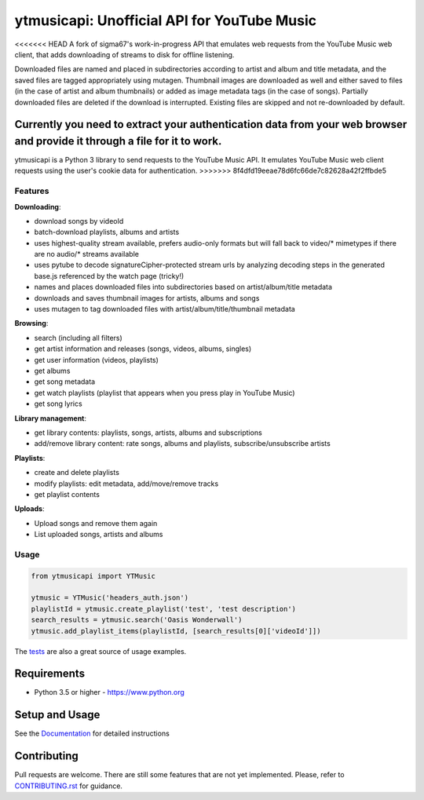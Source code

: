 ytmusicapi: Unofficial API for YouTube Music
############################################

.. image:: https://img.shields.io/pypi/dm/ytmusicapi?style=flat-square
    :alt: PyPI Downloads
    :target: https://pypi.org/project/ytmusicapi/

.. image:: https://img.shields.io/codecov/c/github/sigma67/ytmusicapi?style=flat-square
    :alt: Code coverage
    :target: https://codecov.io/gh/sigma67/ytmusicapi

.. image:: https://img.shields.io/github/v/release/sigma67/ytmusicapi?style=flat-square
    :alt: Latest release
    :target: https://github.com/sigma67/ytmusicapi/releases/latest

.. image:: https://img.shields.io/github/commits-since/sigma67/ytmusicapi/latest?style=flat-square
    :alt: Commits since latest release
    :target: https://github.com/sigma67/ytmusicapi/commits


<<<<<<< HEAD
A fork of sigma67's work-in-progress API that emulates web requests from the YouTube Music web client, that adds downloading of streams to disk for offline listening.

Downloaded files are named and placed in subdirectories according to artist and album and title metadata, and the saved files are tagged appropriately using mutagen. Thumbnail images are
downloaded as well and either saved to files (in the case of artist and album thumbnails) or added as image metadata tags (in the case of songs). Partially downloaded files are deleted
if the download is interrupted. Existing files are skipped and not re-downloaded by default. 

Currently you need to extract your authentication data from your web browser and provide it through a file for it to work.
=======
ytmusicapi is a Python 3 library to send requests to the YouTube Music API.
It emulates YouTube Music web client requests using the user's cookie data for authentication.
>>>>>>> 8f4dfd19eeae78d6fc66de7c82628a42f2ffbde5

.. features

Features
--------
| **Downloading**:

* download songs by videoId
* batch-download playlists, albums and artists
* uses highest-quality stream available, prefers audio-only formats but will fall back to video/* mimetypes if there are no audio/* streams available
* uses pytube to decode signatureCipher-protected stream urls by analyzing decoding steps in the generated base.js referenced by the watch page (tricky!)
* names and places downloaded files into subdirectories based on artist/album/title metadata
* downloads and saves thumbnail images for artists, albums and songs
* uses mutagen to tag downloaded files with artist/album/title/thumbnail metadata

| **Browsing**:

* search (including all filters)
* get artist information and releases (songs, videos, albums, singles)
* get user information (videos, playlists)
* get albums
* get song metadata
* get watch playlists (playlist that appears when you press play in YouTube Music)
* get song lyrics

| **Library management**:

* get library contents: playlists, songs, artists, albums and subscriptions
* add/remove library content: rate songs, albums and playlists, subscribe/unsubscribe artists

| **Playlists**:

* create and delete playlists
* modify playlists: edit metadata, add/move/remove tracks
* get playlist contents

| **Uploads**:

* Upload songs and remove them again
* List uploaded songs, artists and albums


Usage
------
.. code-block:: python

    from ytmusicapi import YTMusic

    ytmusic = YTMusic('headers_auth.json')
    playlistId = ytmusic.create_playlist('test', 'test description')
    search_results = ytmusic.search('Oasis Wonderwall')
    ytmusic.add_playlist_items(playlistId, [search_results[0]['videoId']])

The `tests <https://github.com/sigma67/ytmusicapi/blob/master/tests/test.py>`_ are also a great source of usage examples.

.. end-features

Requirements
==============

- Python 3.5 or higher - https://www.python.org

Setup and Usage
===============

See the `Documentation <https://ytmusicapi.readthedocs.io/en/latest/usage.html>`_ for detailed instructions

Contributing
==============

Pull requests are welcome. There are still some features that are not yet implemented.
Please, refer to `CONTRIBUTING.rst <https://github.com/sigma67/ytmusicapi/blob/master/CONTRIBUTING.rst>`_ for guidance.